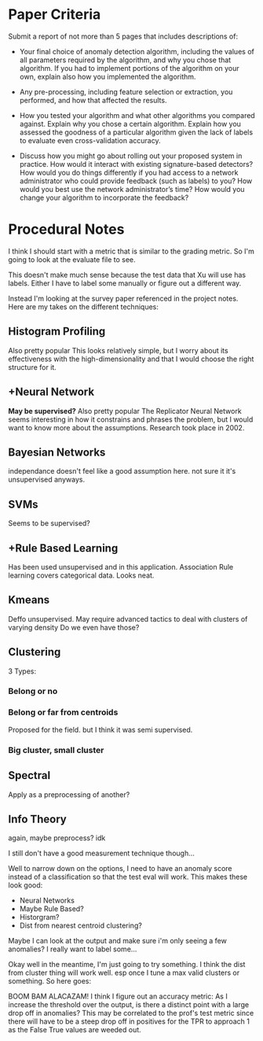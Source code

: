 * Paper Criteria
Submit a report of not more than 5 pages that includes descriptions of:

- Your final choice of anomaly detection algorithm, including the values of all
  parameters required by the algorithm, and why you chose that algorithm. If you
  had to implement portions of the algorithm on your own, explain also how you
  implemented the algorithm.

- Any pre-processing, including feature selection or extraction, you performed,
  and how that affected the results.

- How you tested your algorithm and what other algorithms you compared against.
  Explain why you chose a certain algorithm. Explain how you assessed the
  goodness of a particular algorithm given the lack of labels to evaluate even
  cross-validation accuracy.

- Discuss how you might go about rolling out your proposed system in practice.
  How would it interact with existing signature-based detectors? How would you
  do things differently if you had access to a network administrator who could
  provide feedback (such as labels) to you? How would you best use the network
  administrator’s time? How would you change your algorithm to incorporate the
  feedback?

* Procedural Notes
  I think I should start with a metric that is similar to the grading metric. So
  I'm going to look at the evaluate file to see.

  This doesn't make much sense because the test data that Xu will use has labels.
  Either I have to label some manually or figure out a different way.
  
  Instead I'm looking at the survey paper referenced in the project notes. Here
  are my takes on the different techniques:
** Histogram Profiling
   Also pretty popular
   This looks relatively simple, but I worry about its effectiveness with the
   high-dimensionality and that I would choose the right structure for it.
** +Neural Network
   *May be supervised?*
   Also pretty popular
   The Replicator Neural Network seems interesting in how it constrains and
   phrases the problem, but I would want to know more about the assumptions.
   Research took place in 2002.
** Bayesian Networks
   independance doesn't feel like a good assumption here. not sure it it's
   unsupervised anyways.
** SVMs
   Seems to be supervised?
** +Rule Based Learning
   Has been used unsupervised and in this application. Association Rule learning
   covers categorical data. Looks neat.
** Kmeans
   Deffo unsupervised.
   May require advanced tactics to deal with clusters of varying density
   Do we even have those?
** Clustering
   3 Types:
*** Belong or no
*** Belong or far from centroids
    Proposed for the field. but I think it was semi supervised.
*** Big cluster, small cluster
** Spectral
   Apply as a preprocessing of another?
** Info Theory
   again, maybe preprocess? idk

 I still don't have a good measurement technique though...

 Well to narrow down on the options, I need to have an anomaly score instead of
 a classification so that the test eval will work. This makes these look good:
 - Neural Networks
 - Maybe Rule Based?
 - Historgram?
 - Dist from nearest centroid clustering?

 Maybe I can look at the output and make sure i'm only seeing a few anomalies? I
 really want to label some...

 Okay well in the meantime, I'm just going to try something. I think the dist
 from cluster thing will work well. esp once I tune a max valid clusters or
 something. So here goes:

 
 BOOM BAM ALACAZAM! I think I figure out an accuracy metric: As I increase the
 threshold over the output, is there a distinct point with a large drop off in
 anomalies? This may be correlated to the prof's test metric since there will
 have to be a steep drop off in positives for the TPR to approach 1 as the False
 True values are weeded out.
 
    
   
